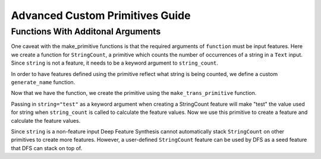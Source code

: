 Advanced Custom Primitives Guide
--------------------------------

Functions With Additonal Arguments
==================================
.. ipython:: python
    :suppress:

    import featuretools as ft
    from featuretools.primitives import make_trans_primitive, Sum, Mean, Std
    from featuretools.variable_types import Text, Numeric

One caveat with the make\_primitive functions is that the required arguments of ``function`` must be input features.  Here we create a function for ``StringCount``, a primitive which counts the number of occurrences of a string in a ``Text`` input.  Since ``string`` is not a feature, it needs to be a keyword argument to ``string_count``.

.. ipython:: python

    def string_count(column, string=None):
        '''
        ..note:: this is a naive implementation used for clarity
        '''
        assert string is not None, "string to count needs to be defined"
        counts = [element.lower().count(string) for element in column]
        return counts

In order to have features defined using the primitive reflect what string is being counted, we define a custom ``generate_name`` function.

.. ipython:: python

    def string_count_generate_name(self):
        return u"STRING_COUNT(%s, %s)" % (self.base_features[0].get_name(),
                                          '"'+str(self.kwargs['string']+'"'))


Now that we have the function, we create the primitive using the ``make_trans_primitive`` function.

.. ipython:: python

    StringCount = make_trans_primitive(function=string_count,
                                       input_types=[Text],
                                       return_type=Numeric,
                                       cls_attributes={"generate_name": string_count_generate_name})

Passing in ``string="test"`` as a keyword argument when creating a StringCount feature will make "test" the value used for string when ``string_count`` is called to calculate the feature values.  Now we use this primitive to create a feature and calculate the feature values.

.. ipython:: python

    from featuretools.tests.testing_utils import make_ecommerce_entityset

    es = make_ecommerce_entityset()
    count_the_feat = StringCount(es['log']['comments'], string="the")

Since ``string`` is a non-feature input Deep Feature Synthesis cannot automatically stack ``StringCount`` on other primitives to create more features.  However, a user-defined ``StringCount`` feature can be used by DFS as a seed feature that DFS can stack on top of.

.. ipython:: python

    feature_matrix, features = ft.dfs(entityset=es,
                                      target_entity="sessions",
                                      agg_primitives=[Sum, Mean, Std],
                                      seed_features=[count_the_feat])
    feature_matrix[['STD(log.STRING_COUNT(comments, "the"))', 'SUM(log.STRING_COUNT(comments, "the"))', 'MEAN(log.STRING_COUNT(comments, "the"))']]
